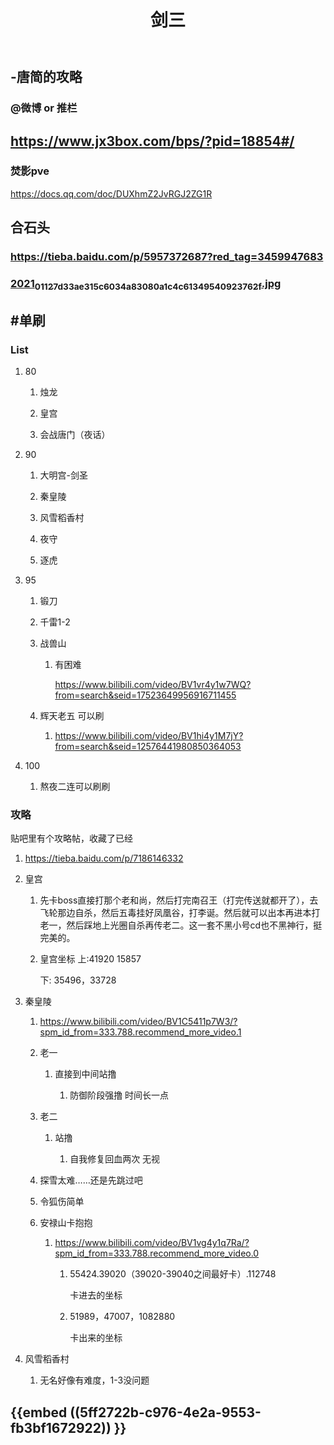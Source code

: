#+TITLE: 剑三

** -唐简的攻略
*** @微博 or 推栏
** https://www.jx3box.com/bps/?pid=18854#/
*** 焚影pve
https://docs.qq.com/doc/DUXhmZ2JvRGJ2ZG1R
** 合石头
*** https://tieba.baidu.com/p/5957372687?red_tag=3459947683
*** [[https://cdn.logseq.com/%2F12dfa1fb-d781-4243-9803-cbd9f4814c27c6c72057-2000-49ab-a6cd-e2f1ee283f6e2021_01_12_7d33ae315c6034a83080a1c4c61349540923762f.jpg?Expires=4764010036&Signature=AB7wfdzdnbDHvtQsKr64-D0XXX04DvkH0QlqLYGKzXucQM~Hv-S131UWeV0jod~wnJRvHJve-AX8KpJBHbrL8AHFSj-jxkMV0cEdJh6mvYIx-fNnQSkgccNdyrcSuCyW0vxenU9tx5IzIO5nUquSn6OJo8TnNeEWNUuLv4aR7kg0Y5Y2hlqq3j9H0u2Md~8d5m8CLla4YMNdGW9SZhpl0QZiyMMPvd8z-QdieyB3T3DeBBpljtXWJVS2xVL3QwURRALDz12bJuuJ9N72n4Q-x~NU31kWZXUDNVg3r9uaaEEe~lMtT5UwYENBN37cB5H6fzs5d75PH8t19Zm0zF0NYQ__&Key-Pair-Id=APKAJE5CCD6X7MP6PTEA][2021_01_12_7d33ae315c6034a83080a1c4c61349540923762f.jpg]]
** #单刷
*** *List*
**** 80
***** 烛龙
***** 皇宫
***** 会战唐门（夜话）
**** 90
***** 大明宫-剑圣
***** 秦皇陵
***** 风雪稻香村
***** 夜守
***** 逐虎
**** 95
***** 锻刀
***** 千雷1-2
***** 战兽山
****** 有困难
https://www.bilibili.com/video/BV1vr4y1w7WQ?from=search&seid=17523649956916711455
***** 辉天老五 可以刷
****** https://www.bilibili.com/video/BV1hi4y1M7jY?from=search&seid=12576441980850364053
**** 100
***** 熬夜二连可以刷刷
*** *攻略*
贴吧里有个攻略帖，收藏了已经
**** https://tieba.baidu.com/p/7186146332
**** 皇宫
***** 先卡boss直接打那个老和尚，然后打完南召王（打完传送就都开了），去飞轮那边自杀，然后五毒挂好凤凰谷，打李诞。然后就可以出本再进本打老一，然后踩地上光圈自杀再传老二。这一套不黑小号cd也不黑神行，挺完美的。
***** 皇宫坐标  上:41920 15857
下: 35496，33728
**** 秦皇陵
***** https://www.bilibili.com/video/BV1C5411p7W3/?spm_id_from=333.788.recommend_more_video.1
***** 老一
****** 直接到中间站撸
******* 防御阶段强撸 时间长一点
***** 老二
****** 站撸
******* 自我修复回血两次 无视
***** 探雪太难……还是先跳过吧
***** 令狐伤简单
***** 安禄山卡抱抱
****** https://www.bilibili.com/video/BV1vg4y1q7Ra/?spm_id_from=333.788.recommend_more_video.0
******* 55424.39020（39020-39040之间最好卡）.112748
卡进去的坐标
******* 51989，47007，1082880
卡出来的坐标
**** 风雪稻香村
***** 无名好像有难度，1-3没问题
** {{embed ((5ff2722b-c976-4e2a-9553-fb3bf1672922)) }}
